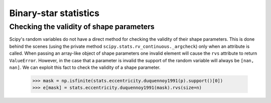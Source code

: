 .. _user_guide:

**********************
Binary-star statistics
**********************

Checking the validity of shape parameters
=========================================

Scipy's random variables do not have a direct method for checking the validity of their shape parameters. This is done behind the scenes (using the private method ``scipy.stats.rv_continuous._argcheck``) only when an attribute is called. When passing an array-like object of shape parameters one invalid element will cause the ``rvs`` attribute to return ``ValueError``. However, in the case that a parameter is invalid the support of the random variable will always be ``[nan, nan]``. We can exploit this fact to check the validity of a shape parameter. 

   >>> mask = np.isfinite(stats.eccentricity.duquennoy1991(p).support()[0])
   >>> e[mask] = stats.eccentricity.duquennoy1991(mask).rvs(size=n)

